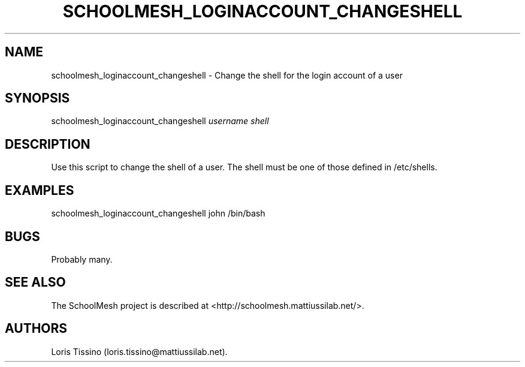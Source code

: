 .TH SCHOOLMESH_LOGINACCOUNT_CHANGESHELL 8 "December 2011" "Schoolmesh User Manuals"
.SH NAME
.PP
schoolmesh_loginaccount_changeshell - Change the shell for the
login account of a user
.SH SYNOPSIS
.PP
schoolmesh_loginaccount_changeshell \f[I]username\f[]
\f[I]shell\f[]
.SH DESCRIPTION
.PP
Use this script to change the shell of a user.
The shell must be one of those defined in /etc/shells.
.SH EXAMPLES
.PP
schoolmesh_loginaccount_changeshell john /bin/bash
.SH BUGS
.PP
Probably many.
.SH SEE ALSO
.PP
The SchoolMesh project is described at
<http://schoolmesh.mattiussilab.net/>.
.SH AUTHORS
Loris Tissino (loris.tissino\@mattiussilab.net).

